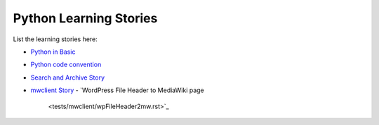 Python Learning Stories
-----------------------

List the learning stories here:

- `Python in Basic <tests/basicPython.rst>`_
- `Python code convention <tests/codeConvention.rst>`_
- `Search and Archive Story <tests/searchArchiveStory.rst>`_
- `mwclient Story <tests/mwclient>`_
  - `WordPress File Header to MediaWiki page
    <tests/mwclient/wpFileHeader2mw.rst>`_
